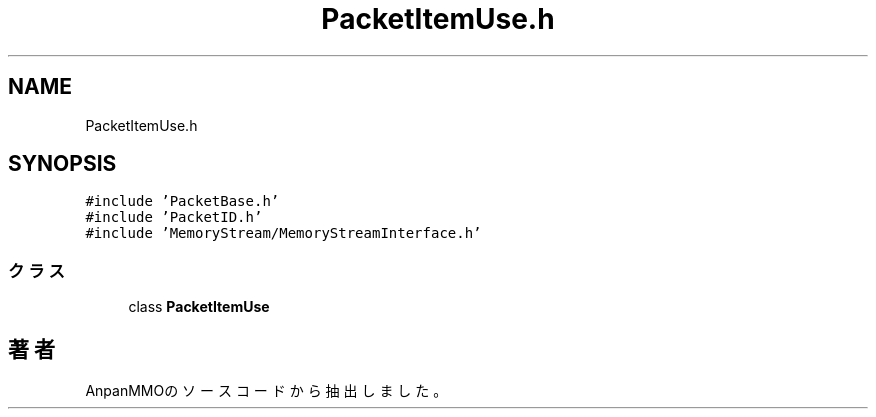 .TH "PacketItemUse.h" 3 "2018年12月21日(金)" "AnpanMMO" \" -*- nroff -*-
.ad l
.nh
.SH NAME
PacketItemUse.h
.SH SYNOPSIS
.br
.PP
\fC#include 'PacketBase\&.h'\fP
.br
\fC#include 'PacketID\&.h'\fP
.br
\fC#include 'MemoryStream/MemoryStreamInterface\&.h'\fP
.br

.SS "クラス"

.in +1c
.ti -1c
.RI "class \fBPacketItemUse\fP"
.br
.in -1c
.SH "著者"
.PP 
 AnpanMMOのソースコードから抽出しました。
